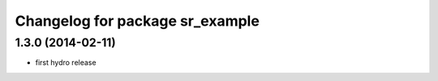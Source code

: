 ^^^^^^^^^^^^^^^^^^^^^^^^^^^^^^^^
Changelog for package sr_example
^^^^^^^^^^^^^^^^^^^^^^^^^^^^^^^^

1.3.0 (2014-02-11)
------------------
* first hydro release

